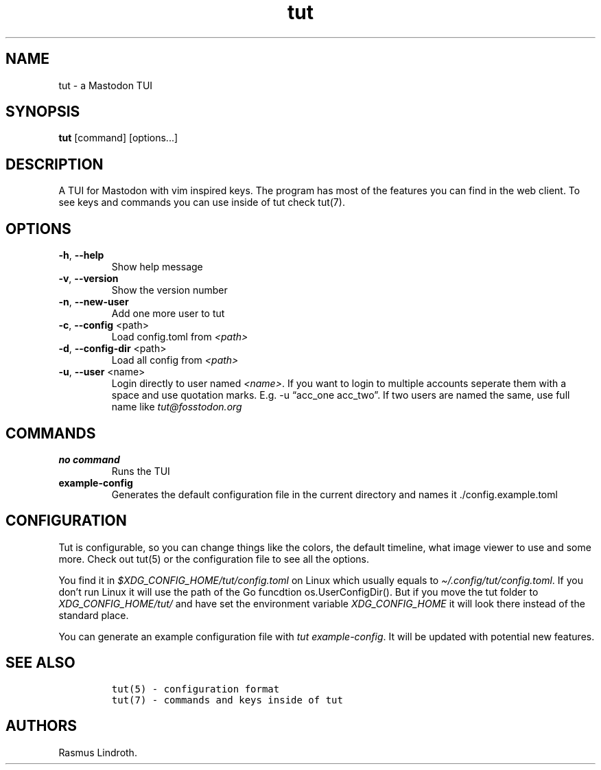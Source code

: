 .\" Automatically generated by Pandoc 2.19.2
.\"
.\" Define V font for inline verbatim, using C font in formats
.\" that render this, and otherwise B font.
.ie "\f[CB]x\f[]"x" \{\
. ftr V B
. ftr VI BI
. ftr VB B
. ftr VBI BI
.\}
.el \{\
. ftr V CR
. ftr VI CI
. ftr VB CB
. ftr VBI CBI
.\}
.TH "tut" "1" "2023-01-23" "tut 2.0.0" ""
.hy
.SH NAME
.PP
tut - a Mastodon TUI
.SH SYNOPSIS
.PP
\f[B]tut\f[R] [command] [options\&...]
.SH DESCRIPTION
.PP
A TUI for Mastodon with vim inspired keys.
The program has most of the features you can find in the web client.
To see keys and commands you can use inside of tut check tut(7).
.SH OPTIONS
.TP
\f[B]-h\f[R], \f[B]--help\f[R]
Show help message
.TP
\f[B]-v\f[R], \f[B]--version\f[R]
Show the version number
.TP
\f[B]-n\f[R], \f[B]--new-user\f[R]
Add one more user to tut
.TP
\f[B]-c\f[R], \f[B]--config\f[R] <path>
Load config.toml from \f[I]<path>\f[R]
.TP
\f[B]-d\f[R], \f[B]--config-dir\f[R] <path>
Load all config from \f[I]<path>\f[R]
.TP
\f[B]-u\f[R], \f[B]--user\f[R] <name>
Login directly to user named \f[I]<name>\f[R].
If you want to login to multiple accounts seperate them with a space and
use quotation marks.
E.g.
-u \[lq]acc_one acc_two\[rq].
If two users are named the same, use full name like
\f[I]tut\[at]fosstodon.org\f[R]
.SH COMMANDS
.TP
\f[B]no command\f[R]
Runs the TUI
.TP
\f[B]example-config\f[R]
Generates the default configuration file in the current directory and
names it ./config.example.toml
.SH CONFIGURATION
.PP
Tut is configurable, so you can change things like the colors, the
default timeline, what image viewer to use and some more.
Check out tut(5) or the configuration file to see all the options.
.PP
You find it in \f[I]$XDG_CONFIG_HOME/tut/config.toml\f[R] on Linux which
usually equals to \f[I]\[ti]/.config/tut/config.toml\f[R].
If you don\[cq]t run Linux it will use the path of the Go funcdtion
os.UserConfigDir().
But if you move the tut folder to \f[I]XDG_CONFIG_HOME/tut/\f[R] and
have set the environment variable \f[I]XDG_CONFIG_HOME\f[R] it will look
there instead of the standard place.
.PP
You can generate an example configuration file with \f[I]tut
example-config\f[R].
It will be updated with potential new features.
.SH SEE ALSO
.IP
.nf
\f[C]
tut(5) - configuration format
tut(7) - commands and keys inside of tut
\f[R]
.fi
.SH AUTHORS
Rasmus Lindroth.
